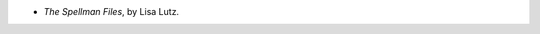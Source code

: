 .. title: Recent Reading: Lisa Lutz
.. slug: lisa-lutz
.. date: 2012-02-10 00:42:14 UTC-05:00
.. tags: recent reading,mystery
.. category: books/read/2012/02
.. link: 
.. description: 
.. type: text


* `The Spellman Files`, by Lisa Lutz.
